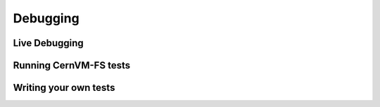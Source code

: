 Debugging
=========

Live Debugging
~~~~~~~~~~~~~~


Running CernVM-FS tests
~~~~~~~~~~~~~~~~~~~~~~~


Writing your own tests
~~~~~~~~~~~~~~~~~~~~~~